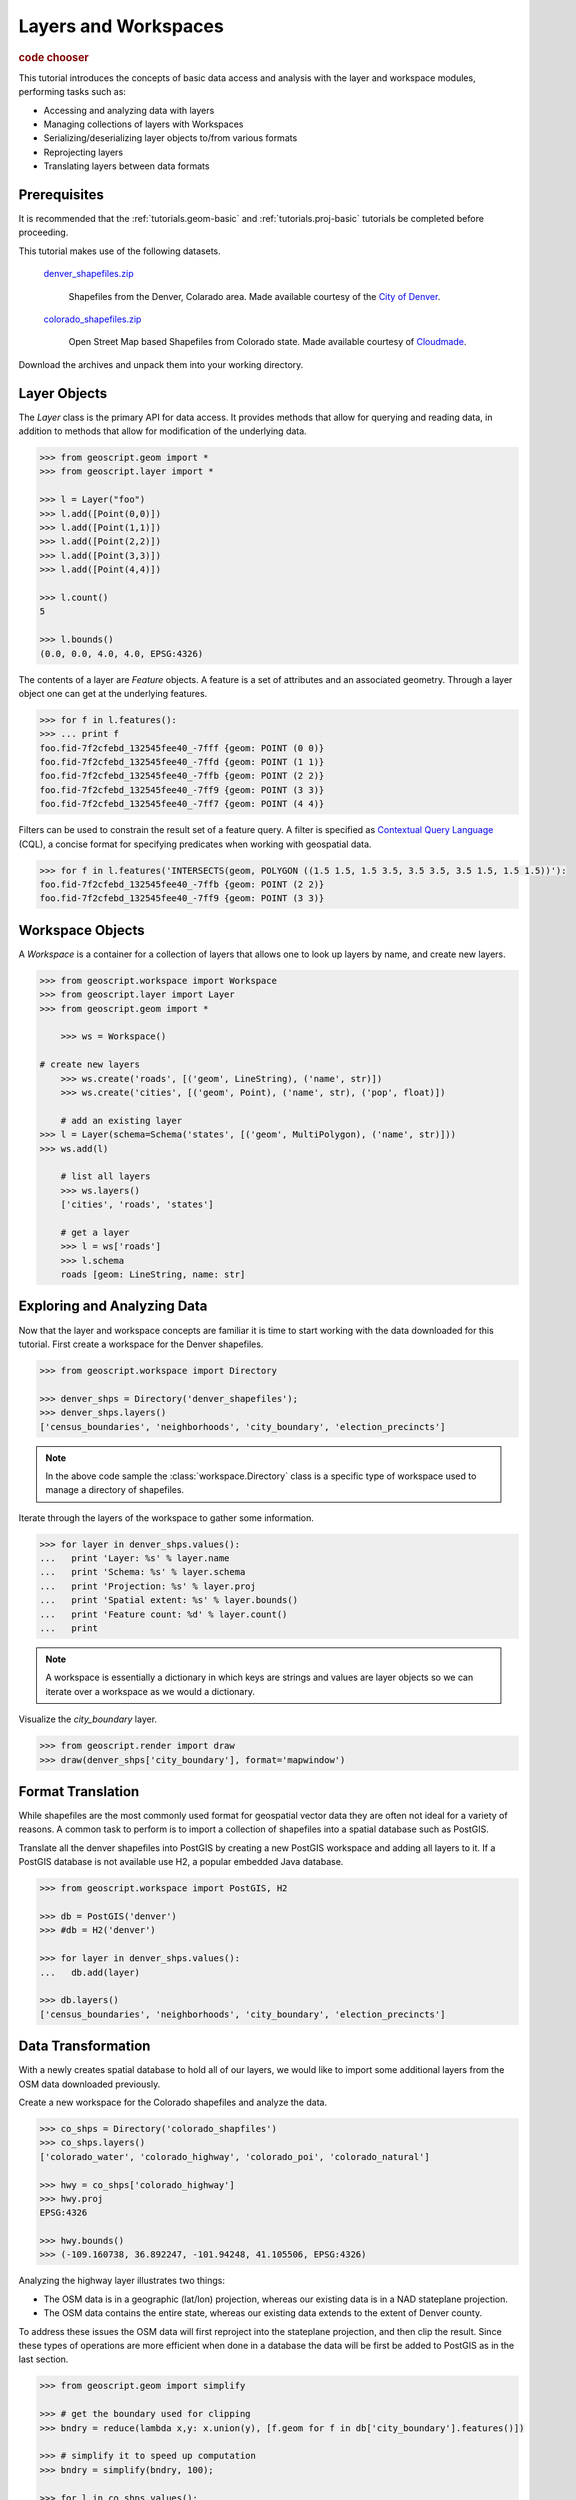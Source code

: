 .. _tutorials.data-basic:

Layers and Workspaces
=====================

.. cssclass:: show-chooser

.. rubric:: code chooser

This tutorial introduces the concepts of basic data access and analysis with the layer and workspace modules, performing tasks such as:

* Accessing and analyzing data with layers
* Managing collections of layers with Workspaces
* Serializing/deserializing layer objects to/from various formats
* Reprojecting layers
* Translating layers between data formats

Prerequisites
-------------

It is recommended that the :ref:`tutorials.geom-basic` and :ref:`tutorials.proj-basic` tutorials be completed before proceeding.

This tutorial makes use of the following datasets. 

  `denver_shapefiles.zip <http://data.opengeo.org/geoscript/denver_shapefiles.zip>`_

    Shapefiles from the Denver, Colarado area. Made available courtesy of the `City of Denver <http://www.denvergov.org/GIS>`_.

  `colorado_shapefiles.zip <http://data.opengeo.org/geoscript/colarado_shapefiles.zip>`_

    Open Street Map based Shapefiles from Colorado state. Made available courtesy of `Cloudmade <http://downloads.cloudmade.com/>`_. 

Download the archives and unpack them into your working directory.

Layer Objects
-------------

The *Layer* class is the primary API for data access. It provides methods that allow for querying
and reading data, in addition to methods that allow for modification of the underlying data. 

.. cssclass:: code py

.. code-block:: python

    >>> from geoscript.geom import *
    >>> from geoscript.layer import *

    >>> l = Layer("foo")
    >>> l.add([Point(0,0)])
    >>> l.add([Point(1,1)])
    >>> l.add([Point(2,2)])
    >>> l.add([Point(3,3)])
    >>> l.add([Point(4,4)])
  
    >>> l.count()
    5
   
    >>> l.bounds()
    (0.0, 0.0, 4.0, 4.0, EPSG:4326)

.. cssclass:: code js

.. code-block:: javascript

The contents of a layer are *Feature* objects. A feature is a set of attributes and an associated geometry. Through a layer object one can get at the underlying features.

.. cssclass:: code py

.. code-block:: python

   >>> for f in l.features():
   >>> ... print f
   foo.fid-7f2cfebd_132545fee40_-7fff {geom: POINT (0 0)}
   foo.fid-7f2cfebd_132545fee40_-7ffd {geom: POINT (1 1)}
   foo.fid-7f2cfebd_132545fee40_-7ffb {geom: POINT (2 2)}
   foo.fid-7f2cfebd_132545fee40_-7ff9 {geom: POINT (3 3)}
   foo.fid-7f2cfebd_132545fee40_-7ff7 {geom: POINT (4 4)}

.. cssclass:: code js

.. code-block:: javascript

Filters can be used to constrain the result set of a feature query. A 
filter is specified as `Contextual Query Language <http://docs.geotools.org/latest/userguide/library/cql/index.html>`_ (CQL), a concise format for specifying predicates when working with geospatial data. 

.. cssclass:: code py

.. code-block:: python

   >>> for f in l.features('INTERSECTS(geom, POLYGON ((1.5 1.5, 1.5 3.5, 3.5 3.5, 3.5 1.5, 1.5 1.5))'):
   foo.fid-7f2cfebd_132545fee40_-7ffb {geom: POINT (2 2)}
   foo.fid-7f2cfebd_132545fee40_-7ff9 {geom: POINT (3 3)}

.. cssclass:: code js

.. code-block:: javascript

.. code-block:: javascript

.. cssclass:: refs py

.. seealso::

   `layer API reference <../py/api/layer/index.html>`__

.. cssclass:: refs js

.. seealso::

   `proj API reference <../js/api/layer.html>`__


Workspace Objects
-----------------

A *Workspace* is a container for a collection of layers that allows one to look up layers by name, and create new layers. 

.. cssclass:: code py

.. code-block:: python

    >>> from geoscript.workspace import Workspace
    >>> from geoscript.layer import Layer
    >>> from geoscript.geom import *

	>>> ws = Workspace()

    # create new layers
	>>> ws.create('roads', [('geom', LineString), ('name', str)])
	>>> ws.create('cities', [('geom', Point), ('name', str), ('pop', float)])
	
	# add an existing layer
    >>> l = Layer(schema=Schema('states', [('geom', MultiPolygon), ('name', str)]))
    >>> ws.add(l)

	# list all layers
	>>> ws.layers()                                                          
	['cities', 'roads', 'states']
	
	# get a layer
	>>> l = ws['roads']
	>>> l.schema
	roads [geom: LineString, name: str]
	

.. cssclass:: code js

.. code-block:: javascript

.. cssclass:: refs py

.. seealso::

   `layer API reference <../py/api/workspace/index.html>`__

.. cssclass:: refs js

.. seealso::

   `proj API reference <../js/api/workspace.html>`__

Exploring and Analyzing Data
----------------------------

Now that the layer and workspace concepts are familiar it is time to start working with the data downloaded for this tutorial. First create a workspace for the Denver shapefiles.

.. cssclass:: code py

.. code-block:: python

    >>> from geoscript.workspace import Directory

    >>> denver_shps = Directory('denver_shapefiles');
    >>> denver_shps.layers()
    ['census_boundaries', 'neighborhoods', 'city_boundary', 'election_precincts']

.. cssclass:: code js

.. code-block:: javascript

.. cssclass:: refs py

.. note::

    In the above code sample the :class:`workspace.Directory` class is a specific type of 
    workspace used to manage a directory of shapefiles. 

Iterate through the layers of the workspace to gather some information.

.. cssclass:: code py

.. code-block:: python

    >>> for layer in denver_shps.values():
    ...   print 'Layer: %s' % layer.name
    ...   print 'Schema: %s' % layer.schema
    ...   print 'Projection: %s' % layer.proj
    ...   print 'Spatial extent: %s' % layer.bounds()
    ...   print 'Feature count: %d' % layer.count()
    ...   print
    
.. cssclass:: code js

.. code-block:: javascript

.. cssclass:: refs py

.. note::

    A workspace is essentially a dictionary in which keys are strings and values are layer objects so we can iterate over a workspace as we would a dictionary.

Visualize the *city_boundary* layer.

.. cssclass:: code py

.. code-block:: python

   >>> from geoscript.render import draw
   >>> draw(denver_shps['city_boundary'], format='mapwindow')

.. cssclass:: code js

.. code-block:: javascript

Format Translation
------------------

While shapefiles are the most commonly used format for geospatial vector data they are often not
ideal for a variety of reasons. A common task to perform is to import a collection of shapefiles
into a spatial database such as PostGIS.

Translate all the denver shapefiles into PostGIS by creating a new PostGIS workspace and adding all layers to it. If a PostGIS database is not available use H2, a popular embedded
Java database.

.. cssclass:: code py

.. code-block:: python

    >>> from geoscript.workspace import PostGIS, H2

    >>> db = PostGIS('denver')
    >>> #db = H2('denver')

    >>> for layer in denver_shps.values():
    ...   db.add(layer)

    >>> db.layers()
    ['census_boundaries', 'neighborhoods', 'city_boundary', 'election_precincts']


.. cssclass:: code js

.. code-block:: javascript

.. cssclass:: refs py

.. seealso::

   `postgis API reference <../py/api/workspace/postgis.html>`__

   `h2 API reference <../py/api/workspace/h2.html>`__

.. cssclass:: refs js

.. seealso::

   `postgis API reference <../js/api/workspace/postgis.html>`__

   `h2 API reference <../js/api/workspace/h2.html>`__

Data Transformation
-------------------

With a newly creates spatial database to hold all of our layers, we would like to import some additional layers from the OSM data downloaded previously.

Create a new workspace for the Colorado shapefiles and analyze the data.

.. cssclass:: code py

.. code-block:: python

    >>> co_shps = Directory('colorado_shapfiles')
    >>> co_shps.layers()
    ['colorado_water', 'colorado_highway', 'colorado_poi', 'colorado_natural']

    >>> hwy = co_shps['colorado_highway']
    >>> hwy.proj
    EPSG:4326

    >>> hwy.bounds()
    >>> (-109.160738, 36.892247, -101.94248, 41.105506, EPSG:4326)
    
.. cssclass:: code js

.. code-block:: javascript

Analyzing the highway layer illustrates two things:

* The OSM data is in a geographic (lat/lon) projection, whereas our existing data is in a NAD stateplane projection. 
* The OSM data contains the entire state, whereas our existing data extends to the extent of Denver county.

To address these issues the OSM data will first reproject into the stateplane projection, and then clip the result. Since these types of operations are more efficient when done in a database 
the data will be first be added to PostGIS as in the last section. 

.. cssclass:: code py

.. code-block:: python

   >>> from geoscript.geom import simplify
  
   >>> # get the boundary used for clipping
   >>> bndry = reduce(lambda x,y: x.union(y), [f.geom for f in db['city_boundary'].features()])

   >>> # simplify it to speed up computation
   >>> bndry = simplify(bndry, 100);

   >>> for l in co_shps.values():
   ...   # load into db
   ...   l = db.add(l)
   ...
   ...   # reproject + rename (strip off "colorado_" prefix)
   ...   l = l.reproject('epsg:2877', name=l.name[9:], chunk=10000)
   ...
   ...   # clip
   ...   l.delete('NOT INTERSECT(the_geom, %s)' % bndry)
   
.. cssclass:: code js

.. code-block:: javascript

  


